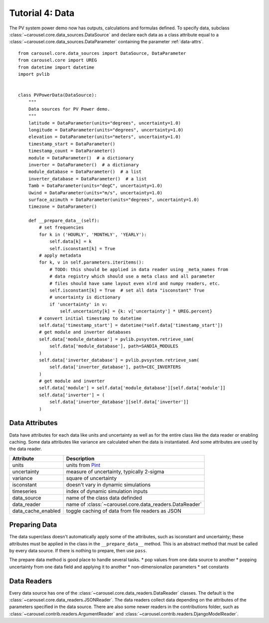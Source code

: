 .. _tutorial-4:

Tutorial 4: Data
================
The PV system power demo now has outputs, calculations and formulas defined. To
specify data, subclass :class:`~carousel.core.data_sources.DataSource` and
declare each data as a class attribute equal to a
:class:`~carousel.core.data_sources.DataParameter` containing the parameter
:ref:`data-attrs`. ::

    from carousel.core.data_sources import DataSource, DataParameter
    from carousel.core import UREG
    from datetime import datetime
    import pvlib


    class PVPowerData(DataSource):
        """
        Data sources for PV Power demo.
        """
        latitude = DataParameter(units="degrees", uncertainty=1.0)
        longitude = DataParameter(units="degrees", uncertainty=1.0)
        elevation = DataParameter(units="meters", uncertainty=1.0)
        timestamp_start = DataParameter()
        timestamp_count = DataParameter()
        module = DataParameter()  # a dictionary
        inverter = DataParameter()  # a dictionary
        module_database = DataParameter()  # a list
        inverter_database = DataParameter()  # a list
        Tamb = DataParameter(units="degC", uncertainty=1.0)
        Uwind = DataParameter(units="m/s", uncertainty=1.0)
        surface_azimuth = DataParameter(units="degrees", uncertainty=1.0)
        timezone = DataParameter()

        def __prepare_data__(self):
            # set frequencies
            for k in ('HOURLY', 'MONTHLY', 'YEARLY'):
                self.data[k] = k
                self.isconstant[k] = True
            # apply metadata
            for k, v in self.parameters.iteritems():
                # TODO: this should be applied in data reader using _meta_names from
                # data registry which should use a meta class and all parameter
                # files should have same layout even xlrd and numpy readers, etc.
                self.isconstant[k] = True  # set all data "isconstant" True
                # uncertainty is dictionary
                if 'uncertainty' in v:
                    self.uncertainty[k] = {k: v['uncertainty'] * UREG.percent}
            # convert initial timestamp to datetime
            self.data['timestamp_start'] = datetime(*self.data['timestamp_start'])
            # get module and inverter databases
            self.data['module_database'] = pvlib.pvsystem.retrieve_sam(
                self.data['module_database'], path=SANDIA_MODULES
            )
            self.data['inverter_database'] = pvlib.pvsystem.retrieve_sam(
                self.data['inverter_database'], path=CEC_INVERTERS
            )
            # get module and inverter
            self.data['module'] = self.data['module_database'][self.data['module']]
            self.data['inverter'] = (
                self.data['inverter_database'][self.data['inverter']]
            )

.. _data-attrs:

Data Attributes
---------------
Data have attributes for each data like units and uncertainty as well as for the
entire class like the data reader or enabling caching. Some data attributes like
variance are calculated when the data is instantiated. And some attributes are
used by the data reader.

==================  =======================================================
Attribute           Description
==================  =======================================================
units               units from `Pint <http://pint.readthedocs.io/>`_
uncertainty         measure of uncertainty, typically 2-sigma
variance            square of uncertainty
isconstant          doesn't vary in dynamic simulations
timeseries          index of dynamic simulation inputs
data_source         name of the class data definded
data_reader         name of :class:`~carousel.core.data_readers.DataReader`
data_cache_enabled  toggle caching of data from file readers as JSON
==================  =======================================================

Preparing Data
--------------
The data superclass doesn't automatically apply some of the attributes, such as
isconstant and uncertainty; these attributes must be applied in the class in the
``__prepare_data__`` method. This is an abstract method that must be called by
every data source. If there is nothing to prepare, then use ``pass``.

The prepare data method is good place to handle several tasks.
* pop values from one data source to another
* popping uncertainty from one data field and applying it to another
* non-dimensionalize parameters
* set constants

Data Readers
------------
Every data source has one of the :class:`~carousel.core.data_readers.DataReader`
classes. The default is the :class:`~carousel.core.data_readers.JSONReader`. The
data readers collect data depending on the attributes of the parameters
specified in the data source. There are also some newer readers in the
contributions folder, such as :class:`~carousel.contrib.readers.ArgumentReader`
and :class:`~carousel.contrib.readers.DjangoModelReader`.
